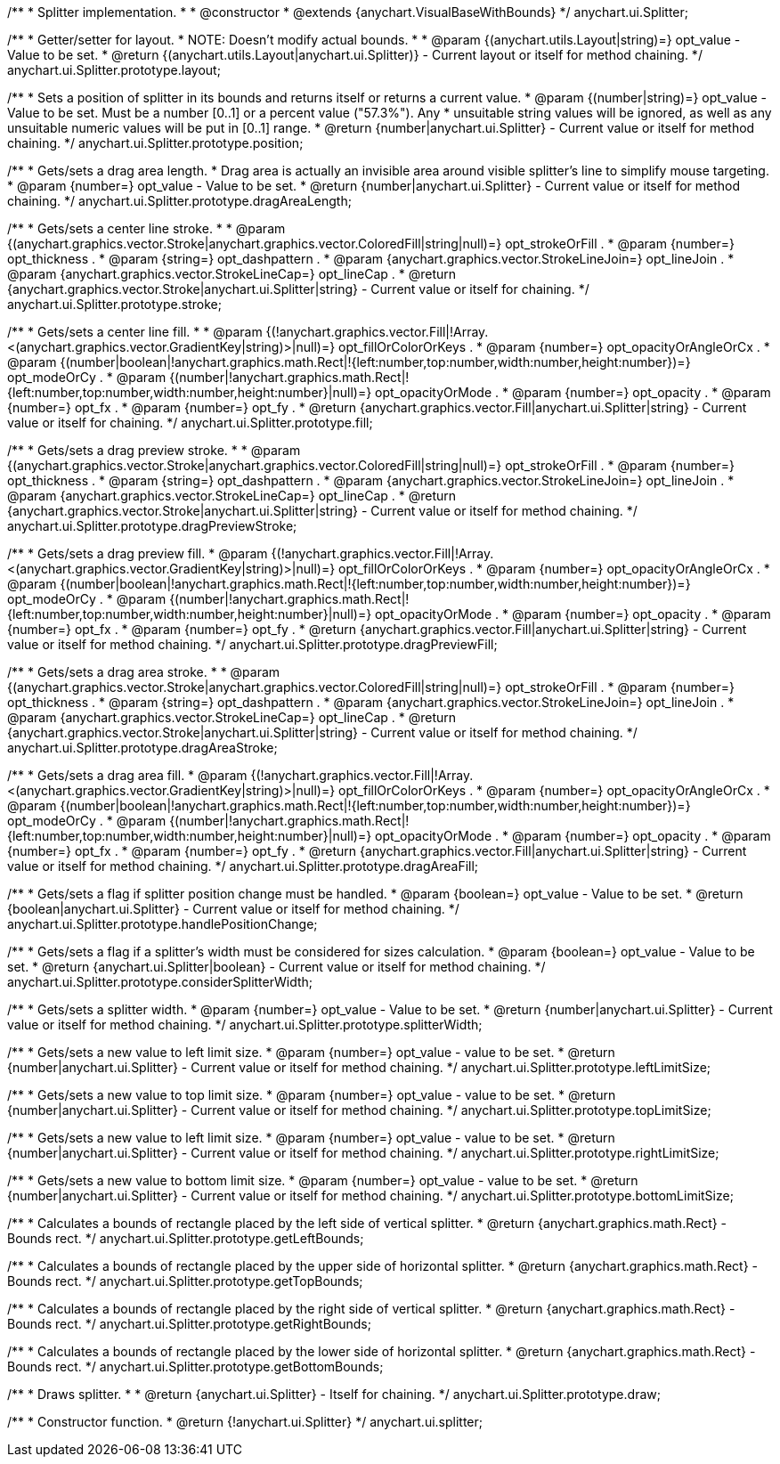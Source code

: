 /**
 * Splitter implementation.
 *
 * @constructor
 * @extends {anychart.VisualBaseWithBounds}
 */
anychart.ui.Splitter;

/**
 * Getter/setter for layout.
 * NOTE: Doesn't modify actual bounds.
 *
 * @param {(anychart.utils.Layout|string)=} opt_value - Value to be set.
 * @return {(anychart.utils.Layout|anychart.ui.Splitter)} - Current layout or itself for method chaining.
 */
anychart.ui.Splitter.prototype.layout;

/**
 * Sets a position of splitter in its bounds and returns itself or returns a current value.
 * @param {(number|string)=} opt_value - Value to be set. Must be a number [0..1] or a percent value ("57.3%"). Any
 *  unsuitable string values will be ignored, as well as any unsuitable numeric values will be put in [0..1] range.
 * @return {number|anychart.ui.Splitter} - Current value or itself for method chaining.
 */
anychart.ui.Splitter.prototype.position;

/**
 * Gets/sets a drag area length.
 * Drag area is actually an invisible area around visible splitter's line to simplify mouse targeting.
 * @param {number=} opt_value - Value to be set.
 * @return {number|anychart.ui.Splitter} - Current value or itself for method chaining.
 */
anychart.ui.Splitter.prototype.dragAreaLength;

/**
 * Gets/sets a center line stroke.
 *
 * @param {(anychart.graphics.vector.Stroke|anychart.graphics.vector.ColoredFill|string|null)=} opt_strokeOrFill .
 * @param {number=} opt_thickness .
 * @param {string=} opt_dashpattern .
 * @param {anychart.graphics.vector.StrokeLineJoin=} opt_lineJoin .
 * @param {anychart.graphics.vector.StrokeLineCap=} opt_lineCap .
 * @return {anychart.graphics.vector.Stroke|anychart.ui.Splitter|string} - Current value or itself for chaining.
 */
anychart.ui.Splitter.prototype.stroke;

/**
 * Gets/sets a center line fill.
 *
 * @param {(!anychart.graphics.vector.Fill|!Array.<(anychart.graphics.vector.GradientKey|string)>|null)=} opt_fillOrColorOrKeys .
 * @param {number=} opt_opacityOrAngleOrCx .
 * @param {(number|boolean|!anychart.graphics.math.Rect|!{left:number,top:number,width:number,height:number})=} opt_modeOrCy .
 * @param {(number|!anychart.graphics.math.Rect|!{left:number,top:number,width:number,height:number}|null)=} opt_opacityOrMode .
 * @param {number=} opt_opacity .
 * @param {number=} opt_fx .
 * @param {number=} opt_fy .
 * @return {anychart.graphics.vector.Fill|anychart.ui.Splitter|string} - Current value or itself for chaining.
 */
anychart.ui.Splitter.prototype.fill;

/**
 * Gets/sets a drag preview stroke.
 *
 * @param {(anychart.graphics.vector.Stroke|anychart.graphics.vector.ColoredFill|string|null)=} opt_strokeOrFill .
 * @param {number=} opt_thickness .
 * @param {string=} opt_dashpattern .
 * @param {anychart.graphics.vector.StrokeLineJoin=} opt_lineJoin .
 * @param {anychart.graphics.vector.StrokeLineCap=} opt_lineCap .
 * @return {anychart.graphics.vector.Stroke|anychart.ui.Splitter|string} - Current value or itself for method chaining.
 */
anychart.ui.Splitter.prototype.dragPreviewStroke;

/**
 * Gets/sets a drag preview fill.
 * @param {(!anychart.graphics.vector.Fill|!Array.<(anychart.graphics.vector.GradientKey|string)>|null)=} opt_fillOrColorOrKeys .
 * @param {number=} opt_opacityOrAngleOrCx .
 * @param {(number|boolean|!anychart.graphics.math.Rect|!{left:number,top:number,width:number,height:number})=} opt_modeOrCy .
 * @param {(number|!anychart.graphics.math.Rect|!{left:number,top:number,width:number,height:number}|null)=} opt_opacityOrMode .
 * @param {number=} opt_opacity .
 * @param {number=} opt_fx .
 * @param {number=} opt_fy .
 * @return {anychart.graphics.vector.Fill|anychart.ui.Splitter|string} - Current value or itself for method chaining.
 */
anychart.ui.Splitter.prototype.dragPreviewFill;

/**
 * Gets/sets a drag area stroke.
 *
 * @param {(anychart.graphics.vector.Stroke|anychart.graphics.vector.ColoredFill|string|null)=} opt_strokeOrFill .
 * @param {number=} opt_thickness .
 * @param {string=} opt_dashpattern .
 * @param {anychart.graphics.vector.StrokeLineJoin=} opt_lineJoin .
 * @param {anychart.graphics.vector.StrokeLineCap=} opt_lineCap .
 * @return {anychart.graphics.vector.Stroke|anychart.ui.Splitter|string} - Current value or itself for method chaining.
 */
anychart.ui.Splitter.prototype.dragAreaStroke;

/**
 * Gets/sets a drag area fill.
 * @param {(!anychart.graphics.vector.Fill|!Array.<(anychart.graphics.vector.GradientKey|string)>|null)=} opt_fillOrColorOrKeys .
 * @param {number=} opt_opacityOrAngleOrCx .
 * @param {(number|boolean|!anychart.graphics.math.Rect|!{left:number,top:number,width:number,height:number})=} opt_modeOrCy .
 * @param {(number|!anychart.graphics.math.Rect|!{left:number,top:number,width:number,height:number}|null)=} opt_opacityOrMode .
 * @param {number=} opt_opacity .
 * @param {number=} opt_fx .
 * @param {number=} opt_fy .
 * @return {anychart.graphics.vector.Fill|anychart.ui.Splitter|string} - Current value or itself for method chaining.
 */
anychart.ui.Splitter.prototype.dragAreaFill;

/**
 * Gets/sets a flag if splitter position change must be handled.
 * @param {boolean=} opt_value - Value to be set.
 * @return {boolean|anychart.ui.Splitter} - Current value or itself for method chaining.
 */
anychart.ui.Splitter.prototype.handlePositionChange;

/**
 * Gets/sets a flag if a splitter's width must be considered for sizes calculation.
 * @param {boolean=} opt_value - Value to be set.
 * @return {anychart.ui.Splitter|boolean} - Current value or itself for method chaining.
 */
anychart.ui.Splitter.prototype.considerSplitterWidth;

/**
 * Gets/sets a splitter width.
 * @param {number=} opt_value - Value to be set.
 * @return {number|anychart.ui.Splitter} - Current value or itself for method chaining.
 */
anychart.ui.Splitter.prototype.splitterWidth;

/**
 * Gets/sets a new value to left limit size.
 * @param {number=} opt_value - value to be set.
 * @return {number|anychart.ui.Splitter} - Current value or itself for method chaining.
 */
anychart.ui.Splitter.prototype.leftLimitSize;

/**
 * Gets/sets a new value to top limit size.
 * @param {number=} opt_value - value to be set.
 * @return {number|anychart.ui.Splitter} - Current value or itself for method chaining.
 */
anychart.ui.Splitter.prototype.topLimitSize;

/**
 * Gets/sets a new value to left limit size.
 * @param {number=} opt_value - value to be set.
 * @return {number|anychart.ui.Splitter} - Current value or itself for method chaining.
 */
anychart.ui.Splitter.prototype.rightLimitSize;

/**
 * Gets/sets a new value to bottom limit size.
 * @param {number=} opt_value - value to be set.
 * @return {number|anychart.ui.Splitter} - Current value or itself for method chaining.
 */
anychart.ui.Splitter.prototype.bottomLimitSize;

/**
 * Calculates a bounds of rectangle placed by the left side of vertical splitter.
 * @return {anychart.graphics.math.Rect} - Bounds rect.
 */
anychart.ui.Splitter.prototype.getLeftBounds;

/**
 * Calculates a bounds of rectangle placed by the upper side of horizontal splitter.
 * @return {anychart.graphics.math.Rect} - Bounds rect.
 */
anychart.ui.Splitter.prototype.getTopBounds;

/**
 * Calculates a bounds of rectangle placed by the right side of vertical splitter.
 * @return {anychart.graphics.math.Rect} - Bounds rect.
 */
anychart.ui.Splitter.prototype.getRightBounds;

/**
 * Calculates a bounds of rectangle placed by the lower side of horizontal splitter.
 * @return {anychart.graphics.math.Rect} - Bounds rect.
 */
anychart.ui.Splitter.prototype.getBottomBounds;

/**
 * Draws splitter.
 *
 * @return {anychart.ui.Splitter} - Itself for chaining.
 */
anychart.ui.Splitter.prototype.draw;

/**
 * Constructor function.
 * @return {!anychart.ui.Splitter}
 */
anychart.ui.splitter;

